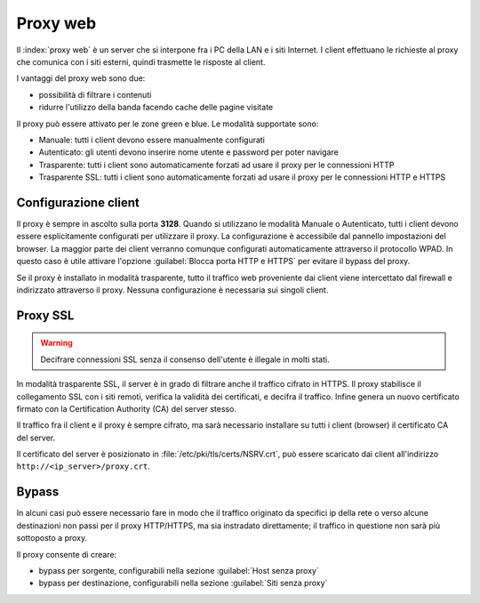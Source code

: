 .. _proxy-section:

=========
Proxy web
=========

Il :index:`proxy web` è un server che si interpone fra i PC della LAN e i siti Internet.
I client effettuano le richieste al proxy che comunica con i siti esterni, quindi
trasmette le risposte al client.

I vantaggi del proxy web sono due:

* possibilità di filtrare i contenuti
* ridurre l'utilizzo della banda facendo cache delle pagine visitate


Il proxy può essere attivato per le zone green e blue.
Le modalità supportate sono:

* Manuale: tutti i client devono essere manualmente configurati
* Autenticato: gli utenti devono inserire nome utente e password per poter navigare
* Trasparente: tutti i client sono automaticamente forzati ad usare il proxy per le connessioni HTTP
* Trasparente SSL: tutti i client sono automaticamente forzati ad usare il proxy per le connessioni HTTP e HTTPS

Configurazione client
=====================
   
Il proxy è sempre in ascolto sulla porta **3128**. Quando si utilizzano le modalità Manuale o Autenticato,
tutti i client devono essere esplicitamente configurati per utilizzare il proxy.
La configurazione è accessibile dal pannello impostazioni del browser.
La maggior parte dei client verranno comunque configurati automaticamente attraverso il protocollo WPAD.
In questo caso è utile attivare l'opzione :guilabel:`Blocca porta HTTP e HTTPS` per evitare il bypass del proxy.

Se il proxy è installato in modalità trasparente, tutto il traffico web proveniente dai client viene intercettato dal firewall
e indirizzato attraverso il proxy. Nessuna configurazione è necessaria sui singoli client.

.. _proxy_ssl-section:

Proxy SSL
=========

.. warning:: Decifrare connessioni SSL senza il consenso dell'utente è illegale in molti stati. 

In modalità trasparente SSL, il server è in grado di filtrare anche il traffico cifrato in HTTPS. 
Il proxy stabilisce il collegamento SSL con i siti remoti, verifica la validità dei certificati, e decifra il traffico.
Infine genera un nuovo certificato firmato con la Certification Authority (CA) del server stesso.

Il traffico fra il client e il proxy è sempre cifrato, ma sarà necessario installare su tutti i client (browser)
il certificato CA del server.

Il certificato del server è posizionato in :file:`/etc/pki/tls/certs/NSRV.crt`, può essere scaricato dai client
all'indirizzo ``http://<ip_server>/proxy.crt``.

Bypass
======

In alcuni casi può essere necessario fare in modo che il traffico originato 
da specifici ip della rete o verso alcune destinazioni non passi per il proxy HTTP/HTTPS, 
ma sia instradato direttamente; il traffico in questione non sarà più sottoposto a proxy.

Il proxy consente di creare:

* bypass per sorgente, configurabili nella sezione :guilabel:`Host senza proxy`
* bypass per destinazione, configurabili nella sezione :guilabel:`Siti senza proxy`
